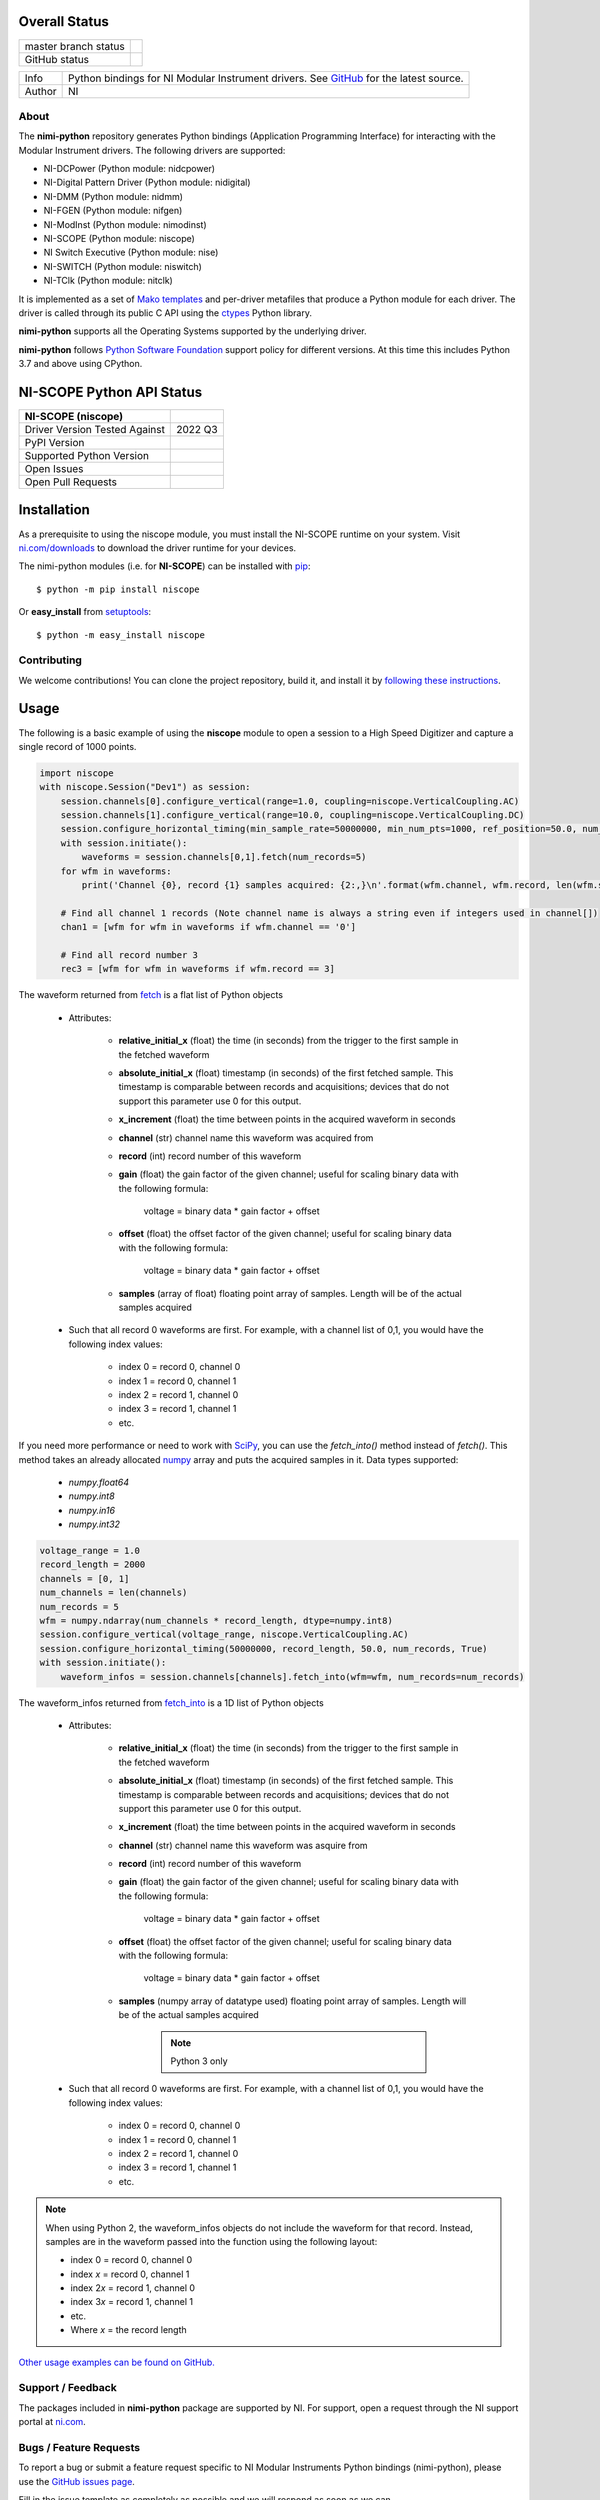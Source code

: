 Overall Status
--------------

+----------------------+------------------------------------------------------------------------------------------------------------------------------------+
| master branch status | |BuildStatus| |Docs| |MITLicense| |CoverageStatus|                                                                                 |
+----------------------+------------------------------------------------------------------------------------------------------------------------------------+
| GitHub status        | |OpenIssues| |OpenPullRequests|                                                                                                    |
+----------------------+------------------------------------------------------------------------------------------------------------------------------------+

===========  ============================================================================================================================
Info         Python bindings for NI Modular Instrument drivers. See `GitHub <https://github.com/ni/nimi-python/>`_ for the latest source.
Author       NI
===========  ============================================================================================================================

.. |BuildStatus| image:: https://img.shields.io/travis/ni/nimi-python.svg
    :alt: Build Status - master branch
    :target: https://travis-ci.org/ni/nimi-python

.. |Docs| image:: https://readthedocs.org/projects/nimi-python/badge/?version=latest
    :alt: Documentation Status - master branch
    :target: https://nimi-python.readthedocs.io/en/latest/?badge=latest

.. |MITLicense| image:: https://img.shields.io/badge/License-MIT-yellow.svg
    :alt: MIT License
    :target: https://opensource.org/licenses/MIT

.. |CoverageStatus| image:: https://coveralls.io/repos/github/ni/nimi-python/badge.svg?branch=master&dummy=no_cache_please_1
    :alt: Test Coverage - master branch
    :target: https://coveralls.io/github/ni/nimi-python?branch=master

.. |OpenIssues| image:: https://img.shields.io/github/issues/ni/nimi-python.svg
    :alt: Open Issues + Pull Requests
    :target: https://github.com/ni/nimi-python/issues

.. |OpenPullRequests| image:: https://img.shields.io/github/issues-pr/ni/nimi-python.svg
    :alt: Open Pull Requests
    :target: https://github.com/ni/nimi-python/pulls


.. _about-section:

About
=====

The **nimi-python** repository generates Python bindings (Application Programming Interface) for interacting with the Modular Instrument drivers. The
following drivers are supported:

* NI-DCPower (Python module: nidcpower)
* NI-Digital Pattern Driver (Python module: nidigital)
* NI-DMM (Python module: nidmm)
* NI-FGEN (Python module: nifgen)
* NI-ModInst (Python module: nimodinst)
* NI-SCOPE (Python module: niscope)
* NI Switch Executive (Python module: nise)
* NI-SWITCH (Python module: niswitch)
* NI-TClk (Python module: nitclk)

It is implemented as a set of `Mako templates <http://makotemplates.org>`_ and per-driver metafiles that produce a Python module for each driver. The driver is
called through its public C API using the `ctypes <https://docs.python.org/2/library/ctypes.html>`_ Python library.

**nimi-python** supports all the Operating Systems supported by the underlying driver.

**nimi-python** follows `Python Software Foundation <https://devguide.python.org/#status-of-python-branches>`_ support policy for different versions. At
this time this includes Python 3.7 and above using CPython.


NI-SCOPE Python API Status
--------------------------

+-------------------------------+------------------------+
| NI-SCOPE (niscope)            |                        |
+===============================+========================+
| Driver Version Tested Against | 2022 Q3                |
+-------------------------------+------------------------+
| PyPI Version                  | |niscopeLatestVersion| |
+-------------------------------+------------------------+
| Supported Python Version      | |niscopePythonVersion| |
+-------------------------------+------------------------+
| Open Issues                   | |niscopeOpenIssues|    |
+-------------------------------+------------------------+
| Open Pull Requests            | |niscopeOpenPRs|       |
+-------------------------------+------------------------+


.. |niscopeLatestVersion| image:: http://img.shields.io/pypi/v/niscope.svg
    :alt: Latest NI-SCOPE Version
    :target: http://pypi.python.org/pypi/niscope


.. |niscopePythonVersion| image:: http://img.shields.io/pypi/pyversions/niscope.svg
    :alt: NI-SCOPE supported Python versions
    :target: http://pypi.python.org/pypi/niscope


.. |niscopeOpenIssues| image:: https://img.shields.io/github/issues/ni/nimi-python/niscope.svg
    :alt: Open Issues + Pull Requests for NI-SCOPE
    :target: https://github.com/ni/nimi-python/issues?q=is%3Aopen+is%3Aissue+label%3Aniscope


.. |niscopeOpenPRs| image:: https://img.shields.io/github/issues-pr/ni/nimi-python/niscope.svg
    :alt: Pull Requests for NI-SCOPE
    :target: https://github.com/ni/nimi-python/pulls?q=is%3Aopen+is%3Aissue+label%3Aniscope



.. _niscope_installation-section:

Installation
------------

As a prerequisite to using the niscope module, you must install the NI-SCOPE runtime on your system. Visit `ni.com/downloads <http://www.ni.com/downloads/>`_ to download the driver runtime for your devices.

The nimi-python modules (i.e. for **NI-SCOPE**) can be installed with `pip <http://pypi.python.org/pypi/pip>`_::

  $ python -m pip install niscope

Or **easy_install** from
`setuptools <http://pypi.python.org/pypi/setuptools>`_::

  $ python -m easy_install niscope


Contributing
============

We welcome contributions! You can clone the project repository, build it, and install it by `following these instructions <https://github.com/ni/nimi-python/blob/master/CONTRIBUTING.md>`_.

Usage
------

The following is a basic example of using the **niscope** module to open a session to a High Speed Digitizer and capture a single record of 1000 points.

.. code-block:: python

    import niscope
    with niscope.Session("Dev1") as session:
        session.channels[0].configure_vertical(range=1.0, coupling=niscope.VerticalCoupling.AC)
        session.channels[1].configure_vertical(range=10.0, coupling=niscope.VerticalCoupling.DC)
        session.configure_horizontal_timing(min_sample_rate=50000000, min_num_pts=1000, ref_position=50.0, num_records=5, enforce_realtime=True)
        with session.initiate():
            waveforms = session.channels[0,1].fetch(num_records=5)
        for wfm in waveforms:
            print('Channel {0}, record {1} samples acquired: {2:,}\n'.format(wfm.channel, wfm.record, len(wfm.samples)))

        # Find all channel 1 records (Note channel name is always a string even if integers used in channel[])
        chan1 = [wfm for wfm in waveforms if wfm.channel == '0']

        # Find all record number 3
        rec3 = [wfm for wfm in waveforms if wfm.record == 3]

The waveform returned from `fetch <niscope/class.html#fetch>`_ is a flat list of Python objects

    - Attributes:

        -  **relative_initial_x** (float) the time (in seconds) from the trigger to the first sample in the fetched waveform
        -  **absolute_initial_x** (float) timestamp (in seconds) of the first fetched sample. This timestamp is comparable between records and acquisitions; devices that do not support this parameter use 0 for this output.
        -  **x_increment** (float) the time between points in the acquired waveform in seconds
        -  **channel** (str) channel name this waveform was acquired from
        -  **record** (int) record number of this waveform
        -  **gain** (float) the gain factor of the given channel; useful for scaling binary data with the following formula:

                voltage = binary data * gain factor + offset

        -  **offset** (float) the offset factor of the given channel; useful for scaling binary data with the following formula:

                voltage = binary data * gain factor + offset

        - **samples** (array of float) floating point array of samples. Length will be of the actual samples acquired

    - Such that all record 0 waveforms are first. For example, with a channel list of 0,1, you would have the following index values:

        - index 0 = record 0, channel 0
        - index 1 = record 0, channel 1
        - index 2 = record 1, channel 0
        - index 3 = record 1, channel 1
        - etc.


If you need more performance or need to work with `SciPy <https://www.scipy.org/>`_, you can use the `fetch_into()` method instead of `fetch()`. This
method takes an already allocated `numpy <http://www.numpy.org/>`_ array and puts the acquired samples in it. Data types supported:

    - `numpy.float64`
    - `numpy.int8`
    - `numpy.in16`
    - `numpy.int32`

.. code-block:: python

    voltage_range = 1.0
    record_length = 2000
    channels = [0, 1]
    num_channels = len(channels)
    num_records = 5
    wfm = numpy.ndarray(num_channels * record_length, dtype=numpy.int8)
    session.configure_vertical(voltage_range, niscope.VerticalCoupling.AC)
    session.configure_horizontal_timing(50000000, record_length, 50.0, num_records, True)
    with session.initiate():
        waveform_infos = session.channels[channels].fetch_into(wfm=wfm, num_records=num_records)

The waveform_infos returned from `fetch_into <niscope/class.html#fetch-into>`_ is a 1D list of Python objects

    - Attributes:

        -  **relative_initial_x** (float) the time (in seconds) from the trigger to the first sample in the fetched waveform
        -  **absolute_initial_x** (float) timestamp (in seconds) of the first fetched sample. This timestamp is comparable between records and acquisitions; devices that do not support this parameter use 0 for this output.
        -  **x_increment** (float) the time between points in the acquired waveform in seconds
        -  **channel** (str) channel name this waveform was asquire from
        -  **record** (int) record number of this waveform
        -  **gain** (float) the gain factor of the given channel; useful for scaling binary data with the following formula:

                voltage = binary data * gain factor + offset

        -  **offset** (float) the offset factor of the given channel; useful for scaling binary data with the following formula:

                voltage = binary data * gain factor + offset

        - **samples** (numpy array of datatype used) floating point array of samples. Length will be of the actual samples acquired

            .. note::

                Python 3 only

    - Such that all record 0 waveforms are first. For example, with a channel list of 0,1, you would have the following index values:

        - index 0 = record 0, channel 0
        - index 1 = record 0, channel 1
        - index 2 = record 1, channel 0
        - index 3 = record 1, channel 1
        - etc.


.. note:: When using Python 2, the waveform_infos objects do not include the waveform for that record. Instead, samples are in the waveform passed into the function using the following layout:

    - index 0 = record 0, channel 0
    - index *x* = record 0, channel 1
    - index 2\ *x* = record 1, channel 0
    - index 3\ *x* = record 1, channel 1
    - etc.
    - Where *x* = the record length


`Other usage examples can be found on GitHub. <https://github.com/ni/nimi-python/tree/master/src/niscope/examples>`_


.. _support-section:

Support / Feedback
==================

The packages included in **nimi-python** package are supported by NI. For support, open
a request through the NI support portal at `ni.com <http://www.ni.com>`_.

.. _bugs-section:

Bugs / Feature Requests
=======================

To report a bug or submit a feature request specific to NI Modular Instruments Python bindings (nimi-python), please use the
`GitHub issues page <https://github.com/ni/nimi-python/issues>`_.

Fill in the issue template as completely as possible and we will respond as soon
as we can.

For hardware support or any other questions not specific to this GitHub project, please visit `NI Community Forums <https://forums.ni.com/>`_.


.. _documentation-section:

Documentation
=============

Documentation is available `here <http://nimi-python.readthedocs.io>`_.


.. _license-section:

License
=======

**nimi-python** is licensed under an MIT-style license (`see
LICENSE <https://github.com/ni/nimi-python/blob/master/LICENSE>`_).
Other incorporated projects may be licensed under different licenses. All
licenses allow for non-commercial and commercial use.


**gRPC Features**
For driver APIs that support it, passing a GrpcSessionOptions instance as a parameter to Session.__init__() is
subject to the NI General Purpose EULA (`see NILICENSE <https://github.com/ni/nimi-python/blob/master/NILICENSE>`_).